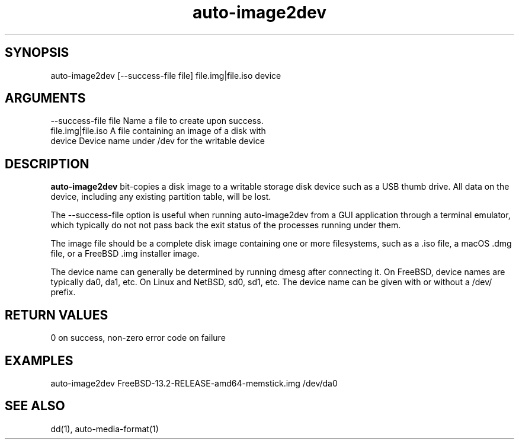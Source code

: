 \" Generated by script2man from auto-image2dev
.TH auto-image2dev 1

\" Convention:
\" Underline anything that is typed verbatim - commands, etc.
.SH SYNOPSIS
.PP
.nf 
.na
auto-image2dev [--success-file file] file.img|file.iso device
.ad
.fi

.SH ARGUMENTS
.nf
.na
--success-file file Name a file to create upon success.
file.img|file.iso   A file containing an image of a disk with
device              Device name under /dev for the writable device
.ad
.fi

.SH DESCRIPTION

.B auto-image2dev
bit-copies a disk image to a writable storage disk device such as
a USB thumb drive.  All data on the device, including any existing
partition table, will be lost.

The --success-file option is useful when running auto-image2dev
from a GUI application through a terminal emulator, which typically
do not not pass back the exit status of the processes running under
them.

The image file should be a complete disk image containing one
or more filesystems, such as a .iso file, a macOS .dmg file,
or a FreeBSD .img installer image.

The device name can generally be determined by running dmesg
after connecting it.  On FreeBSD, device names are typically
da0, da1, etc.  On Linux and NetBSD, sd0, sd1, etc.  The device
name can be given with or without a /dev/ prefix.

.SH RETURN VALUES

0 on success, non-zero error code on failure

.SH EXAMPLES
.nf
.na
auto-image2dev FreeBSD-13.2-RELEASE-amd64-memstick.img /dev/da0
.ad
.fi

.SH SEE ALSO

dd(1), auto-media-format(1)

